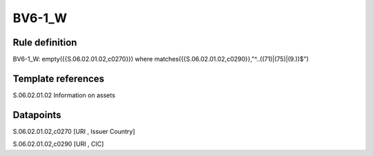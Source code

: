 =======
BV6-1_W
=======

Rule definition
---------------

BV6-1_W: empty({{S.06.02.01.02,c0270}}) where matches({{S.06.02.01.02,c0290}},"^..((71)|(75)|(9.))$")


Template references
-------------------

S.06.02.01.02 Information on assets


Datapoints
----------

S.06.02.01.02,c0270 [URI , Issuer Country]

S.06.02.01.02,c0290 [URI , CIC]



